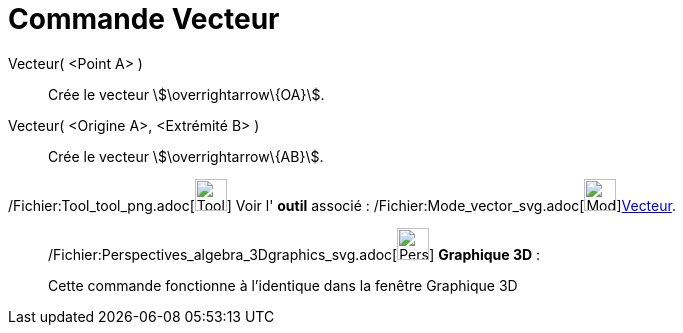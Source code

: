 = Commande Vecteur
:page-en: commands/Vector_Command
ifdef::env-github[:imagesdir: /fr/modules/ROOT/assets/images]

Vecteur( <Point A> )::
  Crée le vecteur stem:[\overrightarrow\{OA}].

Vecteur( <Origine A>, <Extrémité B> )::
  Crée le vecteur stem:[\overrightarrow\{AB}].

/Fichier:Tool_tool_png.adoc[image:Tool_tool.png[Tool tool.png,width=32,height=32]] Voir l' *outil* associé :
/Fichier:Mode_vector_svg.adoc[image:32px-Mode_vector.svg.png[Mode
vector.svg,width=32,height=32]]xref:/tools/Vecteur.adoc[Vecteur].

_____________________________________________________________

/Fichier:Perspectives_algebra_3Dgraphics_svg.adoc[image:32px-Perspectives_algebra_3Dgraphics.svg.png[Perspectives
algebra 3Dgraphics.svg,width=32,height=32]] *Graphique 3D* :

Cette commande fonctionne à l'identique dans la fenêtre Graphique 3D
